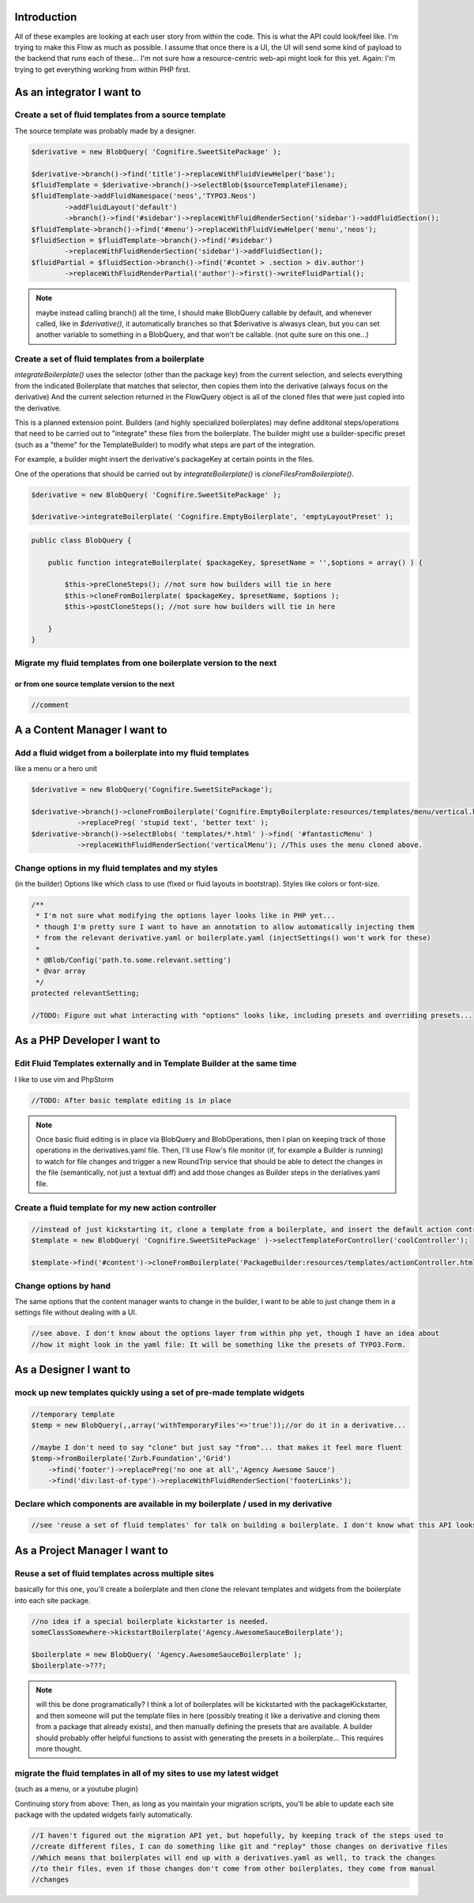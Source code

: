 Introduction
------------

All of these examples are looking at each user story from within the code. This is what the API could
look/feel like. I'm trying to make this Flow as much as possible. I assume that once there is a UI,
the UI will send some kind of payload to the backend that runs each of these... I'm not sure how a
resource-centric web-api might look for this yet. Again: I'm trying to get everything working from
within PHP first.

As an integrator I want to
--------------------------

Create a set of fluid templates from a source template
~~~~~~~~~~~~~~~~~~~~~~~~~~~~~~~~~~~~~~~~~~~~~~~~~~~~~~

The source template was probably made by a designer.


.. code:: php

    $derivative = new BlobQuery( 'Cognifire.SweetSitePackage' );

    $derivative->branch()->find('title')->replaceWithFluidViewHelper('base');
    $fluidTemplate = $derivative->branch()->selectBlob($sourceTemplateFilename);
    $fluidTemplate->addFluidNamespace('neos','TYPO3.Neos')
            ->addFluidLayout('default')
            ->branch()->find('#sidebar')->replaceWithFluidRenderSection('sidebar')->addFluidSection();
    $fluidTemplate->branch()->find('#menu')->replaceWithFluidViewHelper('menu','neos');
    $fluidSection = $fluidTemplate->branch()->find('#sidebar')
            ->replaceWithFluidRenderSection('sidebar')->addFluidSection();
    $fluidPartial = $fluidSection->branch()->find('#contet > .section > div.author')
            ->replaceWithFluidRenderPartial('author')->first()->writeFluidPartial();


.. note::

  maybe instead calling branch() all the time, I should make BlobQuery callable by default, and whenever called,
  like in `$derivative()`, it automatically branches so that $derivative is alwasys clean, but you can set
  another variable to something in a BlobQuery, and that won't be callable. (not quite sure on this one...)

Create a set of fluid templates from a boilerplate
~~~~~~~~~~~~~~~~~~~~~~~~~~~~~~~~~~~~~~~~~~~~~~~~~~

`integrateBoilerplate()` uses the selector (other than the package key) from the current selection,
and selects everything from the indicated Boilerplate that matches that selector,
then copies them into the derivative (always focus on the derivative)
And the current selection returned in the FlowQuery object is all of the cloned files
that were just copied into the derivative.

This is a planned extension point. Builders (and highly specialized boilerplates) may define additonal
steps/operations that need to be carried out to "integrate" these files from the boilerplate.
The builder might use a builder-specific preset (such as a "theme" for the TemplateBuilder) to modify
what steps are part of the integration.

For example, a builder might insert the derivative's packageKey at certain points in the files.

One of the operations that should be carried out by `integrateBoilerplate()` is `cloneFilesFromBoilerplate()`.

.. code:: php

    $derivative = new BlobQuery( 'Cognifire.SweetSitePackage' );
    
    $derivative->integrateBoilerplate( 'Cognifire.EmptyBoilerplate', 'emptyLayoutPreset' );

.. code:: php

    public class BlobQuery {
    
        public function integrateBoilerplate( $packageKey, $presetName = '',$options = array() ) {
        
            $this->preCloneSteps(); //not sure how builders will tie in here
            $this->cloneFromBoilerplate( $packageKey, $presetName, $options );
            $this->postCloneSteps(); //not sure how builders will tie in here
        
        }
    }

Migrate my fluid templates from one boilerplate version to the next
~~~~~~~~~~~~~~~~~~~~~~~~~~~~~~~~~~~~~~~~~~~~~~~~~~~~~~~~~~~~~~~~~~~
or from one source template version to the next
'''''''''''''''''''''''''''''''''''''''''''''''

.. code:: php

    //comment

A a Content Manager I want to
-----------------------------

Add a fluid widget from a boilerplate into my fluid templates
~~~~~~~~~~~~~~~~~~~~~~~~~~~~~~~~~~~~~~~~~~~~~~~~~~~~~~~~~~~~~

like a menu or a hero unit

.. code:: php

    $derivative = new BlobQuery('Cognifire.SweetSitePackage');

    $derivative->branch()->cloneFromBoilerplate('Cognifire.EmptyBoilerplate:resources/templates/menu/vertical.html')
	       ->replacePreg( 'stupid text', 'better text' );
    $derivative->branch()->selectBlobs( 'templates/*.html' )->find( '#fantasticMenu' )
	       ->replaceWithFluidRenderSection('verticalMenu'); //This uses the menu cloned above.

Change options in my fluid templates and my styles
~~~~~~~~~~~~~~~~~~~~~~~~~~~~~~~~~~~~~~~~~~~~~~~~~~

(in the builder)
Options like which class to use (fixed or fluid layouts in bootstrap).
Styles like colors or font-size.

.. code:: php

    /**
     * I'm not sure what modifying the options layer looks like in PHP yet...
     * though I'm pretty sure I want to have an annotation to allow automatically injecting them
     * from the relevant derivative.yaml or boilerplate.yaml (injectSettings() won't work for these)
     *
     * @Blob/Config('path.to.some.relevant.setting')
     * @var array
     */
    protected relevantSetting;
    
    //TODO: Figure out what interacting with "options" looks like, including presets and overriding presets...

As a PHP Developer I want to
----------------------------

Edit Fluid Templates externally and in Template Builder at the same time
~~~~~~~~~~~~~~~~~~~~~~~~~~~~~~~~~~~~~~~~~~~~~~~~~~~~~~~~~~~~~~~~~~~~~~~~

I like to use vim and PhpStorm

.. code:: php

    //TODO: After basic template editing is in place
    
.. note::
    
    Once basic fluid editing is in place via BlobQuery and BlobOperations, then I plan on keeping track
    of those operations in the derivatives.yaml file. Then, I'll use Flow's file monitor (if, for example
    a Builder is running) to watch for file changes and trigger a new RoundTrip service that should be
    able to detect the changes in the file (semantically, not just a textual diff) and add those changes
    as Builder steps in the deriatives.yaml file.

Create a fluid template for my new action controller
~~~~~~~~~~~~~~~~~~~~~~~~~~~~~~~~~~~~~~~~~~~~~~~~~~~~

.. code:: php

    //instead of just kickstarting it, clone a template from a boilerplate, and insert the default action controller stuff
    $template = new BlobQuery( 'Cognifire.SweetSitePackage' )->selectTemplateForController('coolController');
    
    $template->find('#content')->cloneFromBoilerplate('PackageBuilder:resources/templates/actionController.html:#content');

Change options by hand
~~~~~~~~~~~~~~~~~~~~~~

The same options that the content manager wants to change in the builder,
I want to be able to just change them in a settings file without dealing with a UI.

.. code:: php

    //see above. I don't know about the options layer from within php yet, though I have an idea about
    //how it might look in the yaml file: It will be something like the presets of TYPO3.Form.

As a Designer I want to
-----------------------

mock up new templates quickly using a set of pre-made template widgets
~~~~~~~~~~~~~~~~~~~~~~~~~~~~~~~~~~~~~~~~~~~~~~~~~~~~~~~~~~~~~~~~~~~~~~

.. code:: php

    //temporary template
    $temp = new BlobQuery(,,array('withTemporaryFiles'=>'true'));//or do it in a derivative...
    
    //maybe I don't need to say "clone" but just say "from"... that makes it feel more fluent
    $temp->fromBoilerplate('Zurb.Foundation','Grid')
        ->find('footer')->replacePreg('no one at all','Agency Awesome Sauce')
        ->find('div:last-of-type')->replaceWithFluidRenderSection('footerLinks');

Declare which components are available in my boilerplate / used in my derivative
~~~~~~~~~~~~~~~~~~~~~~~~~~~~~~~~~~~~~~~~~~~~~~~~~~~~~~~~~~~~~~~~~~~~~~~~~~~~~~~~

.. code:: php

    //see 'reuse a set of fluid templates' for talk on building a boilerplate. I don't know what this API looks like.

As a Project Manager I want to
------------------------------

Reuse a set of fluid templates across multiple sites
~~~~~~~~~~~~~~~~~~~~~~~~~~~~~~~~~~~~~~~~~~~~~~~~~~~~

basically for this one, you'll create a boilerplate and then clone the relevant templates and widgets
from the boilerplate into each site package. 


.. code:: php

    //no idea if a special boilerplate kickstarter is needed.
    someClassSomewhere->kickstartBoilerplate('Agency.AwesomeSauceBoilerplate');
    
    $boilerplate = new BlobQuery( 'Agency.AwesomeSauceBoilerplate' );
    $boilerplate->???;
    
.. note::
    
    will this be done programatically? I think a lot of boilerplates will be kickstarted with the packageKickstarter,
    and then someone will put the template files in here (possibly treating it like a derivative and cloning them from
    a package that already exists), and then manually defining the presets that are available. A builder should probably
    offer helpful functions to assist with generating the presets in a boilerplate... This requires more thought.
    

migrate the fluid templates in all of my sites to use my latest widget
~~~~~~~~~~~~~~~~~~~~~~~~~~~~~~~~~~~~~~~~~~~~~~~~~~~~~~~~~~~~~~~~~~~~~~

(such as a menu, or a youtube plugin)

Continuing story from above: Then, as long as you maintain your migration scripts, you'll be able to
update each site package with the updated widgets fairly automatically.

.. code:: php

    //I haven't figured out the migration API yet, but hopefully, by keeping track of the steps used to
    //create different files, I can do something like git and "replay" those changes on derivative files
    //Which means that boilerplates will end up with a derivatives.yaml as well, to track the changes
    //to their files, even if those changes don't come from other boilerplates, they come from manual
    //changes

